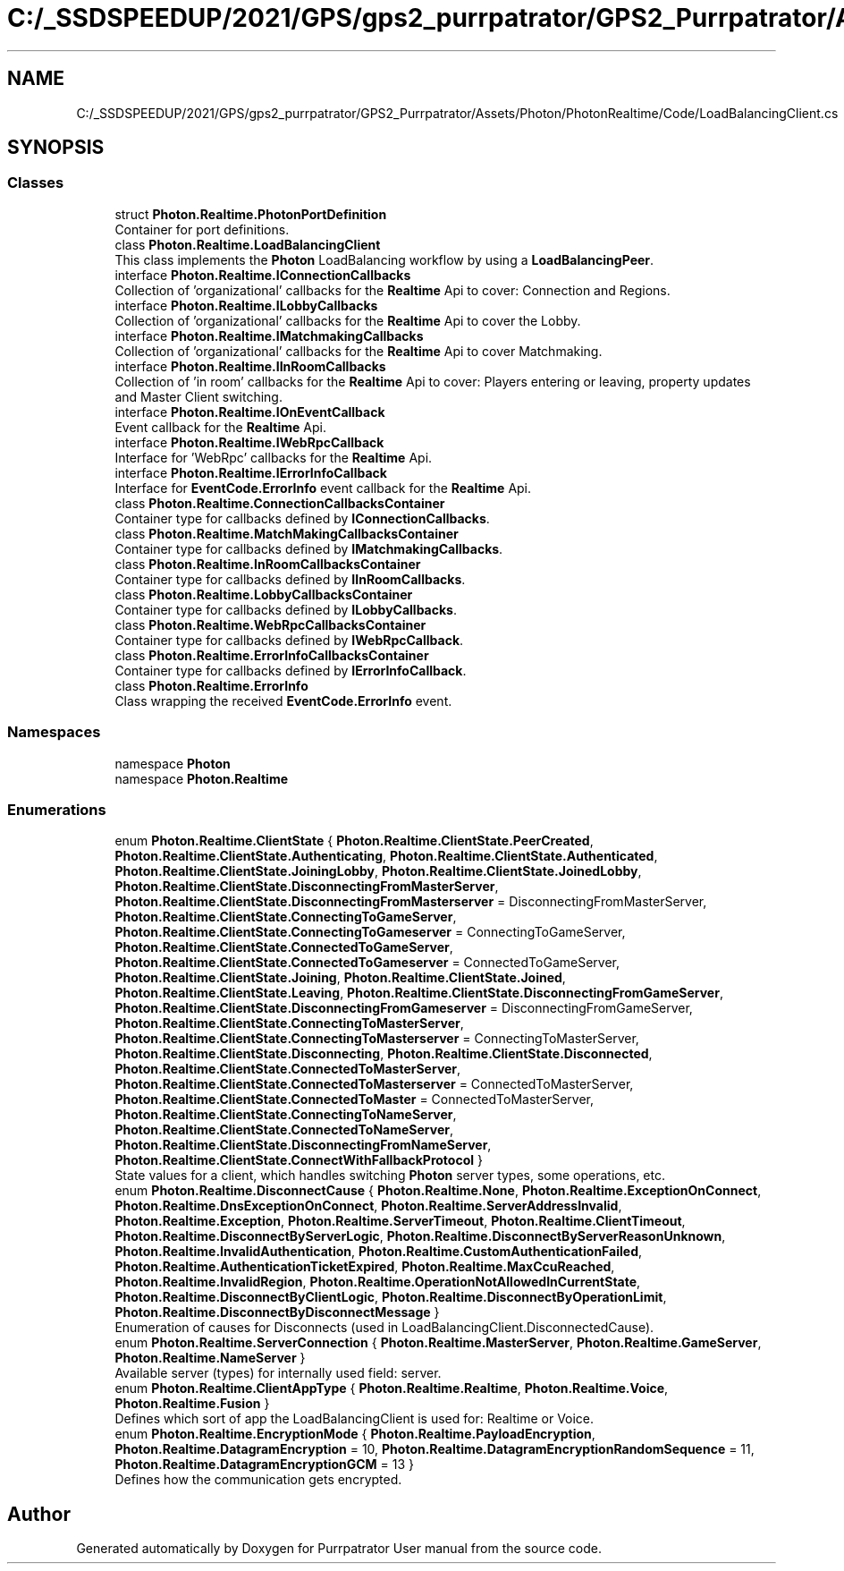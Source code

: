 .TH "C:/_SSDSPEEDUP/2021/GPS/gps2_purrpatrator/GPS2_Purrpatrator/Assets/Photon/PhotonRealtime/Code/LoadBalancingClient.cs" 3 "Mon Apr 18 2022" "Purrpatrator User manual" \" -*- nroff -*-
.ad l
.nh
.SH NAME
C:/_SSDSPEEDUP/2021/GPS/gps2_purrpatrator/GPS2_Purrpatrator/Assets/Photon/PhotonRealtime/Code/LoadBalancingClient.cs
.SH SYNOPSIS
.br
.PP
.SS "Classes"

.in +1c
.ti -1c
.RI "struct \fBPhoton\&.Realtime\&.PhotonPortDefinition\fP"
.br
.RI "Container for port definitions\&."
.ti -1c
.RI "class \fBPhoton\&.Realtime\&.LoadBalancingClient\fP"
.br
.RI "This class implements the \fBPhoton\fP LoadBalancing workflow by using a \fBLoadBalancingPeer\fP\&. "
.ti -1c
.RI "interface \fBPhoton\&.Realtime\&.IConnectionCallbacks\fP"
.br
.RI "Collection of 'organizational' callbacks for the \fBRealtime\fP Api to cover: Connection and Regions\&. "
.ti -1c
.RI "interface \fBPhoton\&.Realtime\&.ILobbyCallbacks\fP"
.br
.RI "Collection of 'organizational' callbacks for the \fBRealtime\fP Api to cover the Lobby\&. "
.ti -1c
.RI "interface \fBPhoton\&.Realtime\&.IMatchmakingCallbacks\fP"
.br
.RI "Collection of 'organizational' callbacks for the \fBRealtime\fP Api to cover Matchmaking\&. "
.ti -1c
.RI "interface \fBPhoton\&.Realtime\&.IInRoomCallbacks\fP"
.br
.RI "Collection of 'in room' callbacks for the \fBRealtime\fP Api to cover: Players entering or leaving, property updates and Master Client switching\&. "
.ti -1c
.RI "interface \fBPhoton\&.Realtime\&.IOnEventCallback\fP"
.br
.RI "Event callback for the \fBRealtime\fP Api\&. "
.ti -1c
.RI "interface \fBPhoton\&.Realtime\&.IWebRpcCallback\fP"
.br
.RI "Interface for 'WebRpc' callbacks for the \fBRealtime\fP Api\&. "
.ti -1c
.RI "interface \fBPhoton\&.Realtime\&.IErrorInfoCallback\fP"
.br
.RI "Interface for \fBEventCode\&.ErrorInfo\fP event callback for the \fBRealtime\fP Api\&. "
.ti -1c
.RI "class \fBPhoton\&.Realtime\&.ConnectionCallbacksContainer\fP"
.br
.RI "Container type for callbacks defined by \fBIConnectionCallbacks\fP\&. "
.ti -1c
.RI "class \fBPhoton\&.Realtime\&.MatchMakingCallbacksContainer\fP"
.br
.RI "Container type for callbacks defined by \fBIMatchmakingCallbacks\fP\&. "
.ti -1c
.RI "class \fBPhoton\&.Realtime\&.InRoomCallbacksContainer\fP"
.br
.RI "Container type for callbacks defined by \fBIInRoomCallbacks\fP\&. "
.ti -1c
.RI "class \fBPhoton\&.Realtime\&.LobbyCallbacksContainer\fP"
.br
.RI "Container type for callbacks defined by \fBILobbyCallbacks\fP\&. "
.ti -1c
.RI "class \fBPhoton\&.Realtime\&.WebRpcCallbacksContainer\fP"
.br
.RI "Container type for callbacks defined by \fBIWebRpcCallback\fP\&. "
.ti -1c
.RI "class \fBPhoton\&.Realtime\&.ErrorInfoCallbacksContainer\fP"
.br
.RI "Container type for callbacks defined by \fBIErrorInfoCallback\fP\&. "
.ti -1c
.RI "class \fBPhoton\&.Realtime\&.ErrorInfo\fP"
.br
.RI "Class wrapping the received \fBEventCode\&.ErrorInfo\fP event\&. "
.in -1c
.SS "Namespaces"

.in +1c
.ti -1c
.RI "namespace \fBPhoton\fP"
.br
.ti -1c
.RI "namespace \fBPhoton\&.Realtime\fP"
.br
.in -1c
.SS "Enumerations"

.in +1c
.ti -1c
.RI "enum \fBPhoton\&.Realtime\&.ClientState\fP { \fBPhoton\&.Realtime\&.ClientState\&.PeerCreated\fP, \fBPhoton\&.Realtime\&.ClientState\&.Authenticating\fP, \fBPhoton\&.Realtime\&.ClientState\&.Authenticated\fP, \fBPhoton\&.Realtime\&.ClientState\&.JoiningLobby\fP, \fBPhoton\&.Realtime\&.ClientState\&.JoinedLobby\fP, \fBPhoton\&.Realtime\&.ClientState\&.DisconnectingFromMasterServer\fP, \fBPhoton\&.Realtime\&.ClientState\&.DisconnectingFromMasterserver\fP = DisconnectingFromMasterServer, \fBPhoton\&.Realtime\&.ClientState\&.ConnectingToGameServer\fP, \fBPhoton\&.Realtime\&.ClientState\&.ConnectingToGameserver\fP = ConnectingToGameServer, \fBPhoton\&.Realtime\&.ClientState\&.ConnectedToGameServer\fP, \fBPhoton\&.Realtime\&.ClientState\&.ConnectedToGameserver\fP = ConnectedToGameServer, \fBPhoton\&.Realtime\&.ClientState\&.Joining\fP, \fBPhoton\&.Realtime\&.ClientState\&.Joined\fP, \fBPhoton\&.Realtime\&.ClientState\&.Leaving\fP, \fBPhoton\&.Realtime\&.ClientState\&.DisconnectingFromGameServer\fP, \fBPhoton\&.Realtime\&.ClientState\&.DisconnectingFromGameserver\fP = DisconnectingFromGameServer, \fBPhoton\&.Realtime\&.ClientState\&.ConnectingToMasterServer\fP, \fBPhoton\&.Realtime\&.ClientState\&.ConnectingToMasterserver\fP = ConnectingToMasterServer, \fBPhoton\&.Realtime\&.ClientState\&.Disconnecting\fP, \fBPhoton\&.Realtime\&.ClientState\&.Disconnected\fP, \fBPhoton\&.Realtime\&.ClientState\&.ConnectedToMasterServer\fP, \fBPhoton\&.Realtime\&.ClientState\&.ConnectedToMasterserver\fP = ConnectedToMasterServer, \fBPhoton\&.Realtime\&.ClientState\&.ConnectedToMaster\fP = ConnectedToMasterServer, \fBPhoton\&.Realtime\&.ClientState\&.ConnectingToNameServer\fP, \fBPhoton\&.Realtime\&.ClientState\&.ConnectedToNameServer\fP, \fBPhoton\&.Realtime\&.ClientState\&.DisconnectingFromNameServer\fP, \fBPhoton\&.Realtime\&.ClientState\&.ConnectWithFallbackProtocol\fP }"
.br
.RI "State values for a client, which handles switching \fBPhoton\fP server types, some operations, etc\&. "
.ti -1c
.RI "enum \fBPhoton\&.Realtime\&.DisconnectCause\fP { \fBPhoton\&.Realtime\&.None\fP, \fBPhoton\&.Realtime\&.ExceptionOnConnect\fP, \fBPhoton\&.Realtime\&.DnsExceptionOnConnect\fP, \fBPhoton\&.Realtime\&.ServerAddressInvalid\fP, \fBPhoton\&.Realtime\&.Exception\fP, \fBPhoton\&.Realtime\&.ServerTimeout\fP, \fBPhoton\&.Realtime\&.ClientTimeout\fP, \fBPhoton\&.Realtime\&.DisconnectByServerLogic\fP, \fBPhoton\&.Realtime\&.DisconnectByServerReasonUnknown\fP, \fBPhoton\&.Realtime\&.InvalidAuthentication\fP, \fBPhoton\&.Realtime\&.CustomAuthenticationFailed\fP, \fBPhoton\&.Realtime\&.AuthenticationTicketExpired\fP, \fBPhoton\&.Realtime\&.MaxCcuReached\fP, \fBPhoton\&.Realtime\&.InvalidRegion\fP, \fBPhoton\&.Realtime\&.OperationNotAllowedInCurrentState\fP, \fBPhoton\&.Realtime\&.DisconnectByClientLogic\fP, \fBPhoton\&.Realtime\&.DisconnectByOperationLimit\fP, \fBPhoton\&.Realtime\&.DisconnectByDisconnectMessage\fP }"
.br
.RI "Enumeration of causes for Disconnects (used in LoadBalancingClient\&.DisconnectedCause)\&. "
.ti -1c
.RI "enum \fBPhoton\&.Realtime\&.ServerConnection\fP { \fBPhoton\&.Realtime\&.MasterServer\fP, \fBPhoton\&.Realtime\&.GameServer\fP, \fBPhoton\&.Realtime\&.NameServer\fP }"
.br
.RI "Available server (types) for internally used field: server\&. "
.ti -1c
.RI "enum \fBPhoton\&.Realtime\&.ClientAppType\fP { \fBPhoton\&.Realtime\&.Realtime\fP, \fBPhoton\&.Realtime\&.Voice\fP, \fBPhoton\&.Realtime\&.Fusion\fP }"
.br
.RI "Defines which sort of app the LoadBalancingClient is used for: Realtime or Voice\&."
.ti -1c
.RI "enum \fBPhoton\&.Realtime\&.EncryptionMode\fP { \fBPhoton\&.Realtime\&.PayloadEncryption\fP, \fBPhoton\&.Realtime\&.DatagramEncryption\fP = 10, \fBPhoton\&.Realtime\&.DatagramEncryptionRandomSequence\fP = 11, \fBPhoton\&.Realtime\&.DatagramEncryptionGCM\fP = 13 }"
.br
.RI "Defines how the communication gets encrypted\&. "
.in -1c
.SH "Author"
.PP 
Generated automatically by Doxygen for Purrpatrator User manual from the source code\&.
